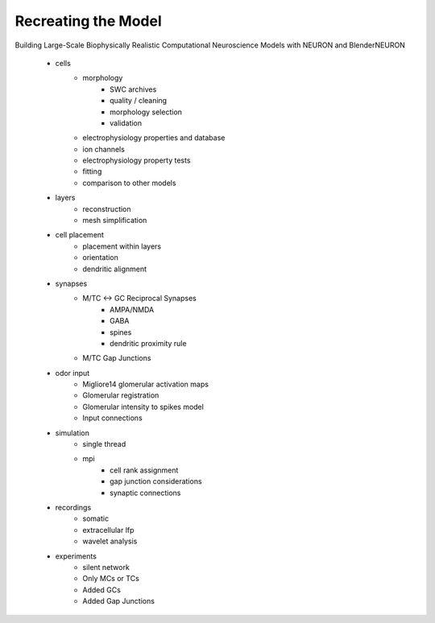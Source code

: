 


*********************************************
Recreating the Model
*********************************************

Building Large-Scale Biophysically Realistic Computational Neuroscience Models with NEURON and BlenderNEURON

 - cells
    - morphology
        - SWC archives
        - quality / cleaning
        - morphology selection
        - validation

    - electrophysiology properties and database
    - ion channels
    - electrophysiology property tests
    - fitting
    - comparison to other models

 - layers
    - reconstruction
    - mesh simplification

 - cell placement
    - placement within layers
    - orientation
    - dendritic alignment

 - synapses
    - M/TC <-> GC Reciprocal Synapses
        - AMPA/NMDA
        - GABA
        - spines
        - dendritic proximity rule

    - M/TC Gap Junctions

 - odor input
    - Migliore14 glomerular activation maps
    - Glomerular registration
    - Glomerular intensity to spikes model
    - Input connections

 - simulation
    - single thread
    - mpi
        - cell rank assignment
        - gap junction considerations
        - synaptic connections

 - recordings
    - somatic
    - extracellular lfp
    - wavelet analysis

 - experiments
    - silent network
    - Only MCs or TCs
    - Added GCs
    - Added Gap Junctions